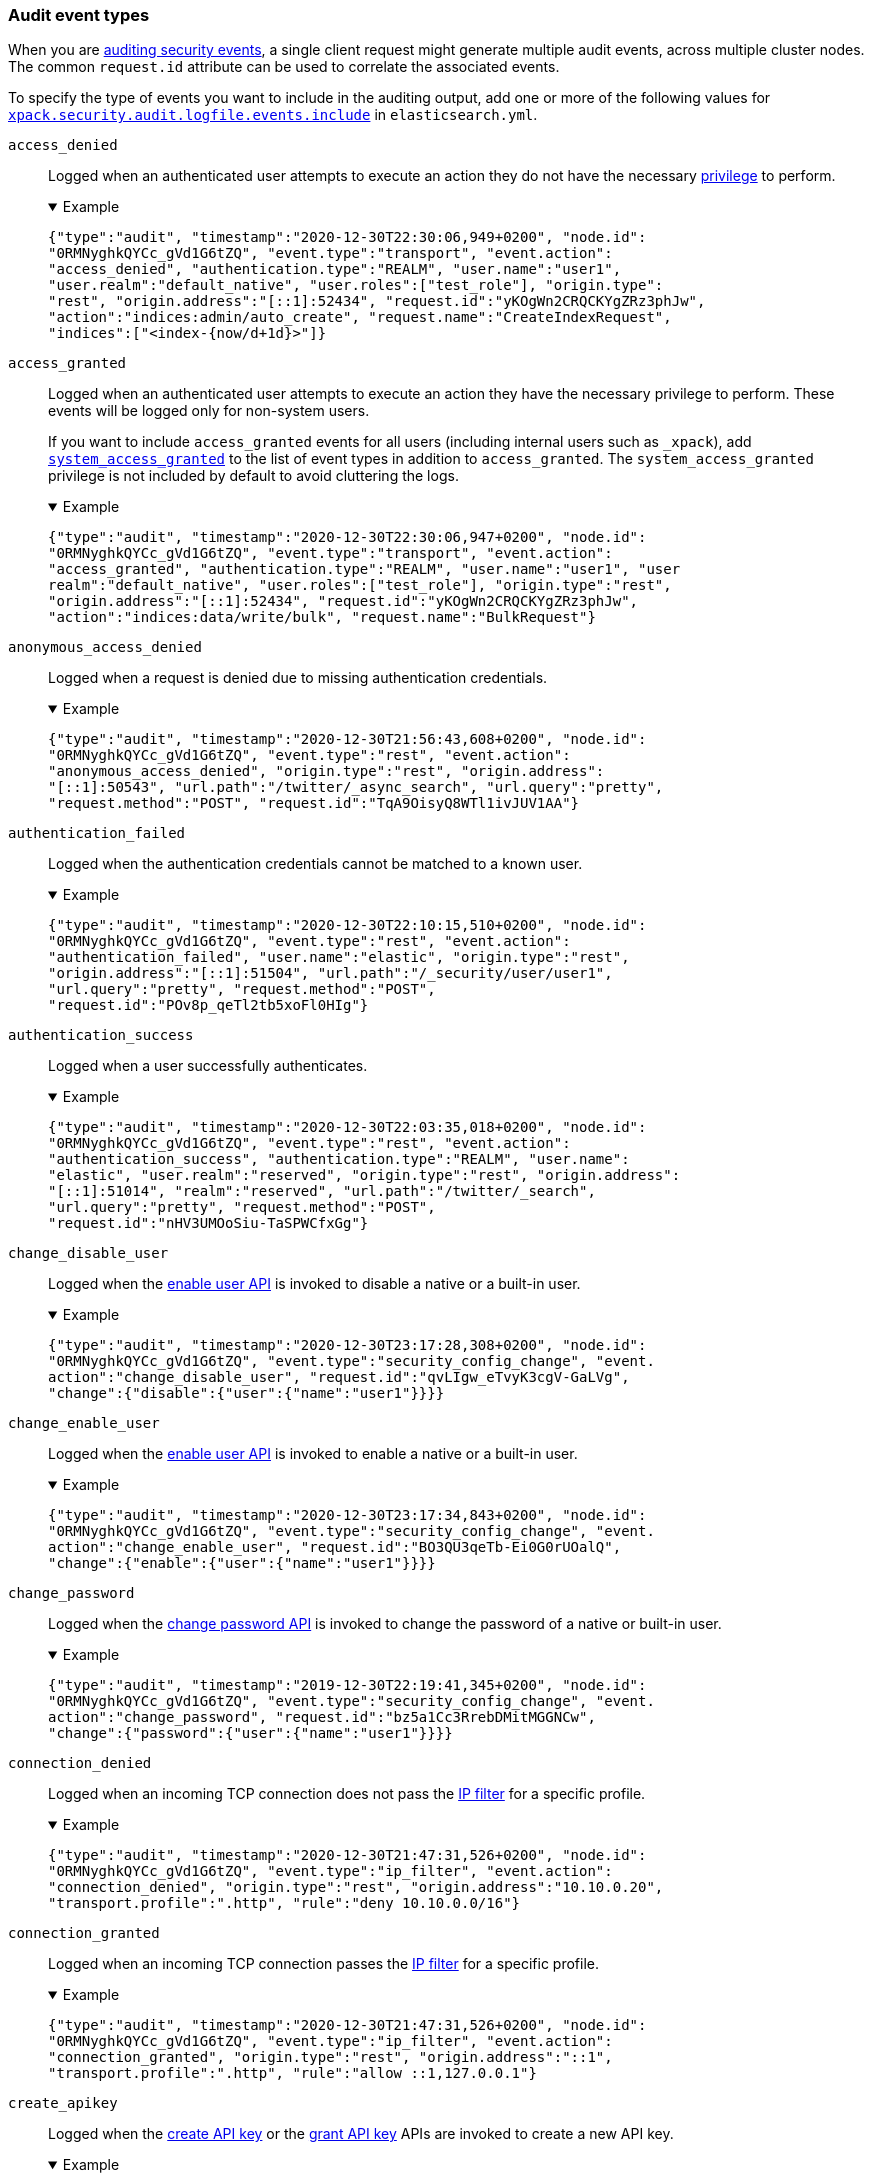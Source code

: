 [role="xpack"]
[[audit-event-types]]
=== Audit event types

When you are <<enable-audit-logging,auditing security events>>, a single client
request might generate multiple audit events, across multiple cluster nodes.
The common `request.id` attribute can be used to correlate the associated events.

To specify the type of events you want to include in the auditing output, add
one or more of the following values for
<<xpack-sa-lf-events-include,`xpack.security.audit.logfile.events.include`>> in
`elasticsearch.yml`.

[[event-access-denied]]
`access_denied`::
Logged when an authenticated user attempts to execute an action they do not
have the necessary <<security-privileges,privilege>> to perform.
+
.Example
[%collapsible%open]
====
[source,js]
{"type":"audit", "timestamp":"2020-12-30T22:30:06,949+0200", "node.id":
"0RMNyghkQYCc_gVd1G6tZQ", "event.type":"transport", "event.action":
"access_denied", "authentication.type":"REALM", "user.name":"user1", 
"user.realm":"default_native", "user.roles":["test_role"], "origin.type":
"rest", "origin.address":"[::1]:52434", "request.id":"yKOgWn2CRQCKYgZRz3phJw",
"action":"indices:admin/auto_create", "request.name":"CreateIndexRequest", 
"indices":["<index-{now/d+1d}>"]}
====

[[event-access-granted]]
`access_granted`::
Logged when an authenticated user attempts to execute an action they have the
necessary privilege to perform. These events will be logged only for non-system
users.
+
If you want to include `access_granted` events for all users (including
internal users such as `_xpack`), add
<<event-system-granted,`system_access_granted`>> to the list of
event types in addition to `access_granted`. The `system_access_granted`
privilege is not included by default to avoid cluttering the logs.
+
.Example
[%collapsible%open]
====
[source,js]
{"type":"audit", "timestamp":"2020-12-30T22:30:06,947+0200", "node.id":
"0RMNyghkQYCc_gVd1G6tZQ", "event.type":"transport", "event.action":
"access_granted", "authentication.type":"REALM", "user.name":"user1", "user
realm":"default_native", "user.roles":["test_role"], "origin.type":"rest", 
"origin.address":"[::1]:52434", "request.id":"yKOgWn2CRQCKYgZRz3phJw", 
"action":"indices:data/write/bulk", "request.name":"BulkRequest"}
====

[[event-anonymous-access-denied]]
`anonymous_access_denied`::
Logged when a request is denied due to missing authentication credentials.
+
.Example
[%collapsible%open]
====
[source,js]
{"type":"audit", "timestamp":"2020-12-30T21:56:43,608+0200", "node.id":
"0RMNyghkQYCc_gVd1G6tZQ", "event.type":"rest", "event.action":
"anonymous_access_denied", "origin.type":"rest", "origin.address":
"[::1]:50543", "url.path":"/twitter/_async_search", "url.query":"pretty", 
"request.method":"POST", "request.id":"TqA9OisyQ8WTl1ivJUV1AA"}
====

[[event-authentication-failed]]
`authentication_failed`::
Logged when the authentication credentials cannot be matched to a known user.
+
.Example
[%collapsible%open]
====
[source,js]
{"type":"audit", "timestamp":"2020-12-30T22:10:15,510+0200", "node.id":
"0RMNyghkQYCc_gVd1G6tZQ", "event.type":"rest", "event.action":
"authentication_failed", "user.name":"elastic", "origin.type":"rest", 
"origin.address":"[::1]:51504", "url.path":"/_security/user/user1", 
"url.query":"pretty", "request.method":"POST", 
"request.id":"POv8p_qeTl2tb5xoFl0HIg"}
====

[[event-authentication-success]]
`authentication_success`::
Logged when a user successfully authenticates.
+
.Example
[%collapsible%open]
====
[source,js]
{"type":"audit", "timestamp":"2020-12-30T22:03:35,018+0200", "node.id":
"0RMNyghkQYCc_gVd1G6tZQ", "event.type":"rest", "event.action":
"authentication_success", "authentication.type":"REALM", "user.name":
"elastic", "user.realm":"reserved", "origin.type":"rest", "origin.address":
"[::1]:51014", "realm":"reserved", "url.path":"/twitter/_search", 
"url.query":"pretty", "request.method":"POST", 
"request.id":"nHV3UMOoSiu-TaSPWCfxGg"}
====

[[event-change-disable-user]]
`change_disable_user`::
Logged when the <<security-api-enable-user,enable user API>> is invoked to
disable a native or a built-in user.
+
.Example
[%collapsible%open]
====
[source,js]
{"type":"audit", "timestamp":"2020-12-30T23:17:28,308+0200", "node.id":
"0RMNyghkQYCc_gVd1G6tZQ", "event.type":"security_config_change", "event.
action":"change_disable_user", "request.id":"qvLIgw_eTvyK3cgV-GaLVg", 
"change":{"disable":{"user":{"name":"user1"}}}}
====

[[event-change-enable-user]]
`change_enable_user`::
Logged when the <<security-api-enable-user,enable user API>> is invoked to
enable a native or a built-in user.
+
.Example
[%collapsible%open]
====
[source,js]
{"type":"audit", "timestamp":"2020-12-30T23:17:34,843+0200", "node.id":
"0RMNyghkQYCc_gVd1G6tZQ", "event.type":"security_config_change", "event.
action":"change_enable_user", "request.id":"BO3QU3qeTb-Ei0G0rUOalQ", 
"change":{"enable":{"user":{"name":"user1"}}}}
====

[[event-change-password]]
`change_password`::
Logged when the <<security-api-change-password,change password API>> is
invoked to change the password of a native or built-in user.
+
.Example
[%collapsible%open]
====
[source,js]
{"type":"audit", "timestamp":"2019-12-30T22:19:41,345+0200", "node.id":
"0RMNyghkQYCc_gVd1G6tZQ", "event.type":"security_config_change", "event.
action":"change_password", "request.id":"bz5a1Cc3RrebDMitMGGNCw", 
"change":{"password":{"user":{"name":"user1"}}}}
====

[[event-connection-denied]]
`connection_denied`::
Logged when an incoming TCP connection does not pass the
<<ip-filtering,IP filter>> for a specific profile.
+
.Example
[%collapsible%open]
====
[source,js]
{"type":"audit", "timestamp":"2020-12-30T21:47:31,526+0200", "node.id":
"0RMNyghkQYCc_gVd1G6tZQ", "event.type":"ip_filter", "event.action":
"connection_denied", "origin.type":"rest", "origin.address":"10.10.0.20", 
"transport.profile":".http", "rule":"deny 10.10.0.0/16"}
====

[[event-connection-granted]]
`connection_granted`::
Logged when an incoming TCP connection passes the <<ip-filtering,IP filter>>
for a specific profile.
+
.Example
[%collapsible%open]
====
[source,js]
{"type":"audit", "timestamp":"2020-12-30T21:47:31,526+0200", "node.id":
"0RMNyghkQYCc_gVd1G6tZQ", "event.type":"ip_filter", "event.action":
"connection_granted", "origin.type":"rest", "origin.address":"::1", 
"transport.profile":".http", "rule":"allow ::1,127.0.0.1"}
====

[[event-create-apikey]]
`create_apikey`::
Logged when the <<security-api-create-api-key,create API key>> or the
<<security-api-grant-api-key, grant API key>> APIs are invoked to create a new
API key.
+
.Example
[%collapsible%open]
====
[source,js]
{"type":"audit", "timestamp":"2020-12-31T00:33:52,521+0200", "node.id":
"9clhpgjJRR-iKzOw20xBNQ", "event.type":"security_config_change", "event.action":
"create_apikey", "request.id":"9FteCmovTzWHVI-9Gpa_vQ", "create":{"apikey":
{"name":"test-api-key-1","expiration":"10d","role_descriptors":[{"cluster":
["monitor","manage_ilm"],"indices":[{"names":["index-a*"],"privileges":
["read","maintenance"]},{"names":["in*","alias*"],"privileges":["read"],
"field_security":{"grant":["field1*","@timestamp"],"except":["field11"]}}],
"applications":[],"run_as":[]},{"cluster":["all"],"indices":[{"names":
["index-b*"],"privileges":["all"]}],"applications":[],"run_as":[]}]}}}
====

[[event-delete-privileges]]
`delete_privileges`::
Logged when the
<<security-api-delete-privilege,delete application privileges API>> is invoked
to remove one or more application privileges.
+
.Example
[%collapsible%open]
====
[source,js]
{"type":"audit", "timestamp":"2020-12-31T00:39:30,246+0200", "node.id":
"9clhpgjJRR-iKzOw20xBNQ", "event.type":"security_config_change", "event.
action":"delete_privileges", "request.id":"7wRWVxxqTzCKEspeSP7J8g", 
"delete":{"privileges":{"application":"myapp","privileges":["read"]}}}
====

[[event-delete-role]]
`delete_role`::
Logged when the <<security-api-delete-role,delete role API>> is invoked to
delete a role.
+
.Example
[%collapsible%open]
====
[source,js]
{"type":"audit", "timestamp":"2020-12-31T00:08:11,678+0200", "node.id":
"0RMNyghkQYCc_gVd1G6tZQ", "event.type":"security_config_change", "event.action":
"delete_role", "request.id":"155IKq3zQdWq-12dgKZRnw", 
"delete":{"role":{"name":"my_admin_role"}}}
====

[[event-delete-role-mapping]]
`delete_role_mapping`::
Logged when the <<security-api-delete-role-mapping,delete role mapping API>>
is invoked to delete a role mapping.
+
.Example
[%collapsible%open]
====
[source,js]
{"type":"audit", "timestamp":"2020-12-31T00:12:09,349+0200", "node.id":
"0RMNyghkQYCc_gVd1G6tZQ", "event.type":"security_config_change", "event.
action":"delete_role_mapping", "request.id":"Stim-DuoSTCWom0S_xhf8g", 
"delete":{"role_mapping":{"name":"mapping1"}}}
====

[[event-delete-user]]
`delete_user`::
Logged when the <<security-api-delete-user,delete user API>> is invoked to
delete a specific native user.
+
.Example
[%collapsible%open]
====
[source,js]
{"type":"audit", "timestamp":"2020-12-30T22:19:41,345+0200", "node.id":
"0RMNyghkQYCc_gVd1G6tZQ", "event.type":"security_config_change", 
"event.action":"delete_user", "request.id":"au5a1Cc3RrebDMitMGGNCw", 
"delete":{"user":{"name":"jacknich"}}}
====

[[event-invalidate-apikeys]]
`invalidate_apikeys`::
Logged when the <<security-api-invalidate-api-key,invalidate API key API>> is
invoked to invalidate one or more API keys.
+
.Example
[%collapsible%open]
====
[source,js]
{"type":"audit", "timestamp":"2020-12-31T00:36:30,247+0200", "node.id":
"9clhpgjJRR-iKzOw20xBNQ", "event.type":"security_config_change", "event.
action":"invalidate_apikeys", "request.id":"7lyIQU9QTFqSrTxD0CqnTQ", 
"invalidate":{"apikeys":{"owned_by_authenticated_user":false,
"user":{"name":"myuser","realm":"native1"}}}}
====

[[event-put-privileges]]
`put_privileges`::
Logged when the <<security-api-put-privileges,create or update privileges API>> is invoked
to add or update one or more application privileges.
+
.Example
[%collapsible%open]
====
[source,js]
{"type":"audit", "timestamp":"2020-12-31T00:39:07,779+0200", "node.id":
"9clhpgjJRR-iKzOw20xBNQ", "event.type":"security_config_change", 
"event.action":"put_privileges", "request.id":"1X2VVtNgRYO7FmE0nR_BGA", 
"put":{"privileges":[{"application":"myapp","name":"read","actions":
["data:read/*","action:login"],"metadata":{"description":"Read access to myapp"}}]}}
====

[[event-put-role]]
`put_role`::
Logged when the <<security-api-put-role,create or update role API>> is invoked to create or
update a role.
+
.Example
[%collapsible%open]
====
[source,js]
{"type":"audit", "timestamp":"2020-12-30T22:27:01,978+0200", "node.id":
"0RMNyghkQYCc_gVd1G6tZQ", "event.type":"security_config_change", 
"event.action":"put_role", "request.id":"tDYQhv5CRMWM4Sc5Zkk2cQ", 
"put":{"role":{"name":"test_role","role_descriptor":{"cluster":["all"],
"indices":[{"names":["apm*"],"privileges":["all"],"field_security":
{"grant":["granted"]},"query":"{\"term\": {\"service.name\": \"bar\"}}"},
{"names":["apm-all*"],"privileges":["all"],"query":"{\"term\": 
{\"service.name\": \"bar2\"}}"}],"applications":[],"run_as":[]}}}}
====

[[event-put-role-mapping]]
`put_role_mapping`::
Logged when the <<security-api-put-role-mapping,create or update role mapping API>> is
invoked to create or update a role mapping.
+
.Example
[%collapsible%open]
====
[source,js]
{"type":"audit", "timestamp":"2020-12-31T00:11:13,932+0200", "node.id":
"0RMNyghkQYCc_gVd1G6tZQ", "event.type":"security_config_change", "event.
action":"put_role_mapping", "request.id":"kg4h1l_kTDegnLC-0A-XxA", 
"put":{"role_mapping":{"name":"mapping1","roles":["user"],"rules":
{"field":{"username":"*"}},"enabled":true,"metadata":{"version":1}}}}
====

[[event-put-user]]
`put_user`::
Logged when the <<security-api-put-user,create or update user API>> is invoked to create or
update a native user. Note that user updates can also change the
user's password.
+
.Example
[%collapsible%open]
====
[source,js]
{"type":"audit", "timestamp":"2020-12-30T22:10:09,749+0200", "node.id":
"0RMNyghkQYCc_gVd1G6tZQ", "event.type":"security_config_change", 
"event.action":"put_user", "request.id":"VIiSvhp4Riim_tpkQCVSQA", 
"put":{"user":{"name":"user1","enabled":false,"roles":["admin","other_role1"],
"full_name":"Jack Sparrow","email":"jack@blackpearl.com",
"has_password":true,"metadata":{"cunning":10}}}}
====

[[event-realm-auth-failed]]
`realm_authentication_failed`::
Logged for every realm that fails to present a valid authentication token.
+
.Example
[%collapsible%open]
====
[source,js]
{"type":"audit", "timestamp":"2020-12-30T22:10:15,510+0200", "node.id":
"0RMNyghkQYCc_gVd1G6tZQ", "event.type":"rest", "event.action":
"realm_authentication_failed", "user.name":"elastic", "origin.type":"rest", 
"origin.address":"[::1]:51504", "realm":"myTestRealm1", "url.path":
"/_security/user/user1", "url.query":"pretty", "request.method":"POST", 
"request.id":"POv8p_qeTl2tb5xoFl0HIg"}
====

[[event-runas-denied]]
`run_as_denied`::
Logged when an authenticated user attempts to <<run-as-privilege,run as>>
another user that they do not have the necessary
<<security-privileges,privileges>> to do so.
+
.Example
[%collapsible%open]
====
[source,js]
{"type":"audit", "timestamp":"2020-12-30T22:49:34,859+0200", "node.id":
"0RMNyghkQYCc_gVd1G6tZQ", "event.type":"transport", "event.action":
"run_as_denied", "user.name":"user1", "user.run_as.name":"user1", 
"user.realm":"default_native", "user.run_as.realm":"default_native", 
"user.roles":["test_role"], "origin.type":"rest", "origin.address":
"[::1]:52662", "request.id":"RcaSt872RG-R_WJBEGfYXA", 
"action":"indices:data/read/search", "request.name":"SearchRequest", "indices":["alias1"]}
====

[[event-runas-granted]]
`run_as_granted`::
Logged when an authenticated user attempts to <<run-as-privilege,run as>>
another user that they have the necessary privileges to do so.
+
.Example
[%collapsible%open]
====
[source,js]
{"type":"audit", "timestamp":"2020-12-30T22:44:42,068+0200", "node.id":
"0RMNyghkQYCc_gVd1G6tZQ", "event.type":"transport", "event.action":
"run_as_granted", "user.name":"elastic", "user.run_as.name":"user1", 
"user.realm":"reserved", "user.run_as.realm":"default_native", 
"user.roles":["superuser"], "origin.type":"rest", "origin.address":
"[::1]:52623", "request.id":"dGqPTdEQSX2TAPS3cvc1qA", "action":
"indices:data/read/search", "request.name":"SearchRequest", "indices":["alias1"]}
====

[[event-system-granted]]
`system_access_granted`::
Logs <<event-access-granted,`access_granted`>> events only for
<<internal-users,internal users>>, such as `_xpack`. If you include this setting
in addition to `access_granted`, then `access_granted` events are
logged for _all_ users.
+
NOTE: This event type is disabled by default to avoid cluttering the logs.

[[event-tampered-request]]
`tampered_request`::
Logged when the {security-features} detect that the request has been tampered
with. Typically relates to `search/scroll` requests when the scroll ID is
believed to have been tampered with.
+
.Example
[%collapsible%open]
====
[source,js]
{"type":"audit", "timestamp":"2019-11-27T22:00:00,947+0200", "node.id": 
"0RMNyghkQYCc_gVd1G6tZQ", "event.type": "rest", "event.action": 
"tampered_request", "origin.address":"[::1]:50543", "url.path":
"/twitter/_async_search", "url.query":"pretty", "request.method":"POST", 
"request.id":"TqA9OisyQ8WTl1ivJUV1AA"}
====

[discrete]
[[audit-event-attributes]]
=== Audit event attributes

The audit events are formatted as JSON documents, and each event is printed on a separate
line in the audit log. The entries themselves do not contain an end-of-line delimiter.
For more details, see <<audit-log-entry-format>>.

The following list shows attributes that are common to all audit event types:

`@timestamp`      ::    The time, in ISO9601 format, when the event occurred.
`node.name`       ::    The name of the node. This can be changed
                        in the `elasticsearch.yml` config file.
`node.id`         ::    The node id. This is automatically generated and is
                        persistent across full cluster restarts.
`host.ip`         ::    The bound IP address of the node, with which the node
                        can be communicated with.
`host.name`       ::    The unresolved node's hostname.
`event.type`      ::    The internal processing layer that generated the event:
                        `rest`, `transport`, `ip_filter` or `security_config_change`.
                        This is different from `origin.type` because a request
                        originating from the REST API is translated to a number
                        of transport messages, generating audit events with
                        `origin.type: rest` and `event.type: transport`.
`event.action`    ::    The type of event that occurred: `anonymous_access_denied`,
                        `authentication_failed`, `authentication_success`,
                        `realm_authentication_failed`, `access_denied`, `access_granted`,
                        `connection_denied`, `connection_granted`, `tampered_request`,
                        `run_as_denied`, or `run_as_granted`. In addition, if
                        `event.type` equals `security_config_change`, the
                        `event.action` attribute takes one of the following values:
                        `put_user`, `change_password`, `put_role`, `put_role_mapping`,
                        `change_enable_user`, `change_disable_user`, `put_privileges`,
                        `create_apikey`, `delete_user`, `delete_role`,
                        `delete_role_mapping`, `invalidate_apikeys` or `delete_privileges`.
`request.id`      ::    A synthetic identifier that can be used to correlate the events
                        associated with a particular REST request.

In addition, all the events of types `rest`, `transport` and `ip_filter` (but not
`security_config_change`) have the following extra attributes, which
show more details about the requesting client:

`origin.address`  ::    The source IP address of the request associated with
                        this event. This could be the address of the remote client,
                        the address of another cluster node, or the local node's
                        bound address, if the request originated locally. Unless
                        the remote client connects directly to the cluster, the
                        _client address_ will actually be the address of the first
                        OSI layer 3 proxy in front of the cluster.
`origin.type`     ::    The origin type of the request associated with this event:
                        `rest` (request originated from a REST API request),
                        `transport` (request was received on the transport channel),
                        or `local_node` (the local node issued the request).
`opaque_id`       ::    The value of the `X-Opaque-Id` HTTP header (if present) of
                        the request associated with this event. This header can
                        be used freely by the client to mark API calls, as it has
                        no semantics in Elasticsearch.
`x_forwarded_for` ::    The verbatim value of the `X-Forwarded-For` HTTP request
                        header (if present) of the request associated with the
                        audit event. This header is commonly added by proxies
                        when they forward requests and the value is the address
                        of the proxied client. When a request crosses multiple
                        proxies the header is a comma delimited list with the
                        last value being the address of the second to last
                        proxy server (the address of the last proxy server is
                        designated by the `origin.address` field).


==== Audit event attributes of the REST event type

The events with `event.type` equal to `rest` have one of the following `event.action`
attribute values: `authentication_success`, `anonymous_access_denied`, `authentication_failed`,
`realm_authentication_failed`, `tampered_request` or `run_as_denied`.
These events also have the following extra attributes (in addition to the
common ones):

`url.path`        ::    The path part of the URL (between the port and the query
                        string) of the REST request associated with this event.
                        This is URL encoded.
`url.query`       ::    The query part of the URL (after "?", if present) of the
                        REST request associated with this event. This is URL encoded.
`request.method`  ::    The HTTP method of the REST request associated with this
                        event. It is one of GET, POST, PUT, DELETE, OPTIONS,
                        HEAD, PATCH, TRACE and CONNECT.
`request.body`    ::    The full content of the REST request associated with this
                        event, if enabled. This contains the HTTP request body.
                        The body is escaped as a string value according to the JSON RFC 4627.

==== Audit event attributes of the transport event type

The events with `event.type` equal to `transport` have one of the following `event.action`
attribute values: `authentication_success`, `anonymous_access_denied`, `authentication_failed`,
`realm_authentication_failed`, `access_granted`, `access_denied`, `run_as_granted`,
`run_as_denied`, or `tampered_request`.
These events also have the following extra attributes (in addition to the common
ones):

`action`              ::    The name of the transport action that was executed.
                            This is like the URL for a REST request.
`indices`             ::    The indices names array that the request associated
                            with this event pertains to (when applicable).
`request.name`        ::    The name of the request handler that was executed.

==== Audit event attributes of the ip_filter event type

The events with `event.type` equal to `ip_filter` have one of the following `event.action`
attribute values: `connection_granted` or `connection_denied`.
These events also have the following extra attributes (in addition to the common
ones):

`transport_profile`   ::    The transport profile the request targeted.
`rule`                ::    The <<ip-filtering, IP filtering>> rule that denied
                            the request.

==== Audit event attributes of the security_config_change event type

The events with the `event.type` attribute equal to `security_config_change` have one of the following
`event.action` attribute values: `put_user`, `change_password`, `put_role`, `put_role_mapping`,
`change_enable_user`, `change_disable_user`, `put_privileges`, `create_apikey`, `delete_user`,
`delete_role`, `delete_role_mapping`, `invalidate_apikeys`, or `delete_privileges`.
These events also have *one* of the following extra attributes (in addition to the common
ones). The attribute's value is a nested JSON object:

`put`                 ::    The object representation of the security config that
                            is being created, or the overwrite of an existing config.
                            It contains the config for a `user`, `role`, `role_mapping`, or
                            for application `privileges`.
`delete`              ::    The object representation of the security config that
                            is being deleted. It can be the config for a `user`, `role`,
                            `role_mapping` or for application `privileges`.
`change`              ::    The object representation of the security config that
                            is being changed. It can be the `password`, `enable` or `disable`,
                            config object for native or built-in users.
`create`              ::    The object representation of the new security config that is being
                            created. This is currently only used for API keys auditing.
                            If the API key is created using the
                            <<security-api-create-api-key, create API key API>> it only contains
                            an `apikey` config object. If the API key is created using the
                            <<security-api-grant-api-key, grant API key API>> it also contains
                            a `grant` config object.
`invalidate`          ::    The object representation of the security configuration that is being invalidated.
                            The only config that currently supports invalidation is `apikeys`, through
                            the <<security-api-invalidate-api-key, invalidate API key API>>.

The schemas of the security config objects mentioned above are as follows. They are very similar to the
request bodies of the corresponding security APIs.

`user`                ::     An object like `{"name": <string>, "enabled": <boolean>, "roles": <string_list>,
                             "full_name": <string>, "email": <string>, "has_password": <boolean>,
                             "metadata": <object>}`. The `full_name`, `email` and `metadata` fields are omitted if empty.

`role`                ::     An object like `{"name": <string>, "role_descriptor": {"cluster": <string_list>, "global":
                             {"application":{"manage":{<string>:<string_list>}}}, "indices": [
                             {"names": <string_list>, "privileges": <string_list>, "field_security":
                             {"grant": <string_list>, "except": <string_list>}, "query": <string>,
                             "allow_restricted_indices": <boolean>}], "applications":[{"application": <string>,
                             "privileges": <string_list>, "resources": <string_list>}], "run_as": <string_list>,
                             "metadata": <object>}}`. The `global`, `field_security`, `except`, `query`,
                             `allow_restricted_indices` and `metadata` fields are omitted if empty.

`role_mapping`        ::     An object like `{"name": <string>, "roles": <string_list>, "role_templates": [{"template": <string>,
                             "format": <string>}], "rules": <object>, "enabled": <boolean>, "metadata": <object>}`.
                             The `roles` and `role_templates` fields are omitted if empty.
                             The `rules` object has a recursively nested schema, identical to what is passed in
                             the <<mapping-roles, API request for mapping roles>>.

`privileges`          ::     An array of objects like `{"application": <string>, "name": <string>, "actions": <string_list>,
                             "metadata": <object>}`.

`password`            ::     A simple object like `{"user":{"name": <string>}}`.
`enable`              ::     A simple object like `{"user":{"name": <string>}}`.
`disable`             ::     A simple object like `{"user":{"name": <string>}}`.
`apikey`              ::     An object like `{"name": <string>, "expiration": <string>, "role_descriptors" [<object>]}`.
                             The `role_descriptors` objects have the same schema as the `role_descriptor` object that
                             is part of the above `role` config object.
`grant`               ::     An object like `{"type": <string>, "user": {"name": <string>, "has_password": <boolean>},
                             "has_access_token": <boolean>}`
`apikeys`             ::     An object like `{"ids": <string_list>, "name": <string>, "owned_by_authenticated_user":
                             <boolean>, "user":{"name": <string>, "realm": <string>}}`.

==== Extra audit event attributes for specific events

There are a few events that have some more attributes in addition to those
that have been previously described:

* `authentication_success`:
  `realm`              ::   The name of the realm that successfully authenticated the user.
                            If authenticated using an API key, this is the special value of
                            `_es_api_key`. This is a shorthand attribute
                            for the same information that is described by the `user.realm`,
                            `user.run_by.realm` and `authentication.type` attributes.
  `user.name`          ::   The name of the _effective_ user. This is usually the
                            same as the _authenticated_ user, but if using the
                            <<run-as-privilege, run as authorization functionality>>
                            this instead denotes the name of the _impersonated_ user.
                            If authenticated using an API key, this is
                            the name of the API key owner.
  `user.realm`         ::   Name of the realm to which the _effective_ user
                            belongs. If authenticated using an API key, this is
                            the name of the realm to which the API key owner belongs.
  `user.run_by.name`   ::   This attribute is present only if the request is
                            using the <<run-as-privilege, run as authorization functionality>>
                            and denotes the name of the _authenticated_ user,
                            which is also known as the _impersonator_.
  `user.run_by.realm`  ::   Name of the realm to which the _authenticated_
                            (_impersonator_) user belongs.
                            This attribute is provided only if the request
                            uses the <<run-as-privilege, run as authorization functionality>>.
  `authentication.type`::   Method used to authenticate the user.
                            Possible values are `REALM`, `API_KEY`, `TOKEN`, `ANONYMOUS` or `INTERNAL`.
  `apikey.id`          ::   API key ID returned by the <<security-api-create-api-key,create API key>> request.
                            This attribute is only provided for authentication using an API key.
  `apikey.name`        ::   API key name provided in the <<security-api-create-api-key,create API key>> request.
                            This attribute is only provided for authentication using an API key.
  `authentication.token.name` :: Name of the <<service-accounts,service account>> token.
                                 This attribute is only provided for authentication using a service account token.

* `authentication_failed`:
  `user.name`          ::    The name of the user that failed authentication.
                             If the request authentication token is invalid or
                             unparsable, this information might be missing.
  `authentication.token.name` :: Name of the <<service-accounts,service account>> token.
                                 This attribute is only provided for authentication using a service account token.
                                 If the request authentication token is invalid or unparsable,
                                 this information might be missing.

* `realm_authentication_failed`:
  `user.name`          ::    The name of the user that failed authentication.
  `realm`              ::    The name of the realm that rejected this authentication.
                             **This event is generated for each consulted realm
                             in the chain.**

* `run_as_denied` and `run_as_granted`:
  `user.roles`         ::    The role names as an array of the _authenticated_ user which is being
                             granted or denied the _impersonation_ action.
                             If authenticated as a <<service-accounts,service account>>,
                             this is always an empty array.
  `user.name`          ::    The name of the _authenticated_ user which is being
                             granted or denied the _impersonation_ action.
  `user.realm`         ::    The realm name that the _authenticated_ user belongs to.
  `user.run_as.name`   ::    The name of the user as which the _impersonation_
                             action is granted or denied.
  `user.run_as.realm`  ::    The realm name of that the _impersonated_ user belongs to.

* `access_granted` and `access_denied`:
  `user.roles`         ::    The role names of the user as an array. If authenticated
                             using an API key, this contains the
                             role names of the API key owner.
                             If authenticated as a <<service-accounts,service account>>,
                             this is always an empty array.
  `user.name`          ::    The name of the _effective_ user. This is usually the
                             same as the _authenticated_ user, but if using the
                             <<run-as-privilege, run as authorization functionality>>
                             this instead denotes the name of the _impersonated_ user.
                             If authenticated using an API key, this is
                             the name of the API key owner.
  `user.realm`         ::   Name of the realm to which the _effective_ user
                            belongs. If authenticated using an API key, this is
                            the name of the realm to which the API key owner belongs.
  `user.run_by.name`   ::    This attribute is present only if the request is
                             using the <<run-as-privilege, run as authorization functionality>>
                             and denoted the name of the _authenticated_ user,
                             which is also known as the _impersonator_.
  `user.run_by.realm`  ::    This attribute is present only if the request is
                             using the <<run-as-privilege, run as authorization functionality>>
                             and denotes the name of the realm that the _authenticated_
                             (_impersonator_) user belongs to.
  `authentication.type`::   Method used to authenticate the user.
                            Possible values are `REALM`, `API_KEY`, `TOKEN`, `ANONYMOUS` or `INTERNAL`.
  `apikey.id`          ::   API key ID returned by the <<security-api-create-api-key,create API key>> request.
                            This attribute is only provided for authentication using an API key.
  `apikey.name`        ::   API key name provided in the <<security-api-create-api-key,create API key>> request.
                            This attribute is only provided for authentication using an API key.
  `authentication.token.name` :: Name of the <<service-accounts,service account>> token.
                                 This attribute is only provided for authentication using a service account token.
